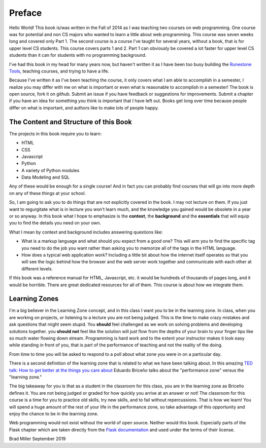 Preface
=======

Hello World!  This book is/was written in the Fall of 2014 as I was teaching two courses on web programming.  One course was for potential and non CS majors who wanted to learn a little about web programming.  This course was seven weeks long and covered only Part 1.  The second course is a course I've taught for several years, without a book, that is for upper level CS students.  This course covers parts 1 and 2.  Part 1 can obviously be covered a lot faster for upper level CS students than it can for students with no programming background.

I've had this book in my head for many years now, but haven't written it as I have been too busy building the `Runestone Tools <http://runestoneinteractive.org>`_, teaching courses, and trying to have a life.

Because I've written it as I've been teaching the course, it only covers what I am able to accomplish in a semester, I realize you may differ with me on what is important or even what is reasonable to accomplish in a semester! The book is open source, fork it on github.  Submit an issue if you have feedback or suggestions for improvements. Submit a chapter if you have an idea for something you think is important that I have left out.  Books get long over time because people differ on what is important, and authors like to make lots of people happy.

The Content and Structure of this Book
--------------------------------------

The projects in this book require you to learn:

* HTML
* CSS
* Javascript
* Python
* A variety of Python modules
* Data Modeling and SQL

Any of these would be enough for a single course!  And in fact you can probably find courses that will go into more depth on any of these things at your school.

So, I am going to ask you to do things that are not explicitly covered in the book.  I may not lecture on them. If you just want to regurgitate what is in lecture you won't learn much, and the knowledge you gained would be obsolete in a year or so anyway.  In this book what I hope to emphasize is the **context**, the **background** and the  **essentials** that will equip you to find the details you need on your own.

What I mean by context and background includes answering questions like:

* What is a markup language and what should you expect from a good one?  This will arm you to find the specific tag you need to do the job you want rather than asking you to memorize all of the tags in the HTML language.
* How does a typical web application work?  Including a little bit about how the internet itself operates so that you will see the logic behind how the browser and the web server work together and communicate with each other at different levels.

If this book was a reference manual for HTML, Javascript, etc. it would be hundreds of thousands of pages long, and it would be horrible.  There are great dedicated resources for all of them.  This course is about how we integrate them.


Learning Zones
--------------

I'm a big believer in the Learning Zone concept, and in this class I want you to be in the learning zone. In class, when you are working on projects, or listening to a lecture you are not being judged.  This is the time to make crazy mistakes and ask questions that might seem stupid.  You **should** feel challenged as we work on solving problems and developing solutions together. you **should not** feel like the solution will just flow from the depths of your brain to your finger tips like so much water flowing down stream.  Programming is hard work and to the extent your instructor makes it look easy while standing in front of you, that is part of the performance of teaching and not the reality of the doing.

.. image:: Figures/LearningZones.png

From time to time you will be asked to respond to a poll about what zone you were in on a particular day.

There is a second definition of the learning zone that is related to what we have been talking about.  In this amazing `TED talk: How to get better at the things you care about <https://www.ted.com/talks/eduardo_briceno_how_to_get_better_at_the_things_you_care_about>`_ Eduardo Briceño talks about the "performance zone" versus the "learning zone."

.. youtube:: YKACzIrog24

The big takeaway for you is that as a student in the classroom for this class, you are in the learning zone as Briceño defines it.  You are not being judged or graded for how quickly you arrive at an answer or not!  The classroom for this course is a time for you to practice old skills, try new skills, and to fail without repercussions.  That is how we learn!  You will spend a huge amount of the rest of your life in the performance zone, so take advantage of this opportunity and enjoy the chance to be in the learning zone.

Web programming would not exist without the world of open source.  Neither would this book.  Especially parts of the Flask chapter which are taken directly from the `Flask documentation <http://flask.palletsprojects.com/en/1.1.x/>`_ and used under the terms of their license.

Brad Miller
September 2019

